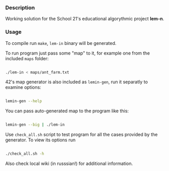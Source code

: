
*** Description

Working solution for the School 21's educational algorythmic project *lem-n*.

*** Usage

To compile run =make=, =lem-in= binary will be generated.

To run program just pass some "map" to it, for example one from the included =maps= folder:

#+BEGIN_SRC bash

./lem-in < maps/ant_farm.txt

#+END_SRC

42's map generator is also included as =lemin-gen=, run it separatly to examine options:

#+BEGIN_SRC bash

lemin-gen --help

#+END_SRC

You can pass auto-generated map to the program like this:

#+BEGIN_SRC bash

lemin-gen --big | ./lem-in

#+END_SRC

Use =check_all.sh= script to test program for all the cases provided by the generator. To view its options run

#+BEGIN_SRC bash

./check_all.sh -h

#+END_SRC

Also check local wiki (in russsian!) for additional information.
